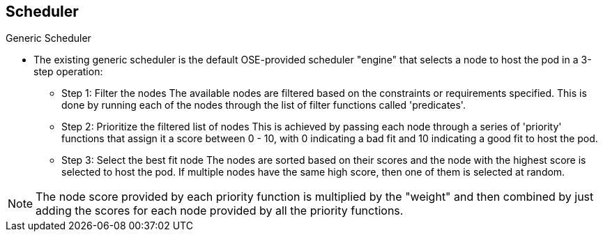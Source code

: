 == Scheduler
:noaudio:

.Generic Scheduler

* The existing generic scheduler is the default OSE-provided scheduler
"engine" that selects a node to host the pod in a 3-step operation:

- Step 1: Filter the nodes
The available nodes are filtered based on the constraints or requirements
specified. This is done by running each of the nodes through the list of filter
functions called 'predicates'.

- Step 2: Prioritize the filtered list of nodes
This is achieved by passing each node through a series of 'priority' functions
that assign it a score between 0 - 10, with 0 indicating a bad fit and 10
indicating a good fit to host the pod.

- Step 3: Select the best fit node
The nodes are sorted based on their scores and the node with the highest score
is selected to host the pod. If multiple nodes have the same high score, then
one of them is selected at random.

NOTE:  The node score provided by each priority
function is multiplied by the "weight" and then combined by just adding the
scores for each node provided by all the priority functions.

ifdef::showscript[]
=== Transcript

The existing generic scheduler is the default OSE provided scheduler
"engine" that selects a node to host the pod in a 3-step operation:
- Step 1: Filter the nodes, in this step we disqualify any nodes that do not fit
 our requirements.

- Step 2: Prioritize the filtered list of nodes, between the nodes that were NOT
 disqualified in the last step, the _Scheduler_ prioritizes the nodes using the
 _Priority_ functions (more on this in the next slides)

The scheduler configuration can also take in a simple "weight" (positive numeric
  value) for each priority function. The node score provided by each priority
  function is multiplied by the "weight" (default weight is 1) and then combined
   by just adding the scores for each node provided by all the priority
   functions.

This weight attribute can be used by administrators to give higher importance to
 some priority functions.

endif::showscript[]

